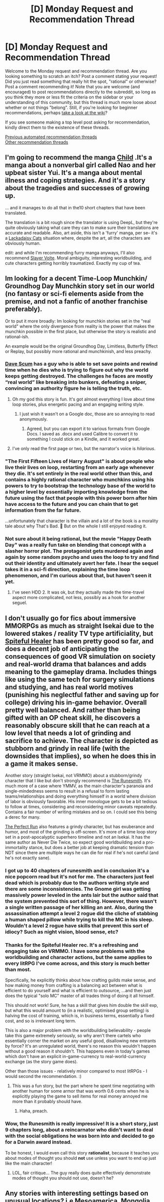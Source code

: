 #+TITLE: [D] Monday Request and Recommendation Thread

* [D] Monday Request and Recommendation Thread
:PROPERTIES:
:Author: AutoModerator
:Score: 46
:DateUnix: 1613401226.0
:DateShort: 2021-Feb-15
:END:
Welcome to the Monday request and recommendation thread. Are you looking something to scratch an itch? Post a comment stating your request! Did you just read something that really hit the spot, "rational" or otherwise? Post a comment recommending it! Note that you are welcome (and encouraged) to post recommendations directly to the subreddit, so long as you think they more or less fit the criteria on the sidebar or your understanding of this community, but this thread is much more loose about whether or not things "belong". Still, if you're looking for beginner recommendations, perhaps [[https://www.reddit.com/r/rational/wiki][take a look at the wiki]]?

If you see someone making a top level post asking for recommendation, kindly direct them to the existence of these threads.

[[https://www.reddit.com/r/rational/search?q=welcome+to+the+Recommendation+Thread+-biweekly+-characteristics+-companion+-%22weekly%20challenge%22&restrict_sr=on&sort=new&t=all][Previous automated recommendation threads]]\\
[[http://pastebin.com/SbME9sXy][Other recommendation threads]]


** I'm going to recommend the manga [[https://mangadex.org/title/55476/child][Child]] .It's a manga about a nonverbal girl called Nao and her upbeat sister Yui. It's a manga about mental illness and coping strategies. And it's a story about the tragedies and successes of growing up.

... and it manages to do all that in the10 short chapters that have been translated.

The translation is a bit rough since the translator is using DeepL, but they're quite obviously taking what care they can to make sure their translations are accurate and readable. Also, art aside, this isn't a 'furry' manga, per se-- it's a [[https://www.lackadaisycats.com/][Lackadaisy Cats]] situation where, despite the art, all the characters are obviously human.

edit: and while I'm recommending furry manga anyways, I'll also recommend [[https://mangadex.org/title/35838/slayer-volte][Slayer Volte]]. Moral ambiguity, interesting worldbuilding, and cute characters getting horribly traumatized. Exactly my cup of tea.
:PROPERTIES:
:Author: GaBeRockKing
:Score: 14
:DateUnix: 1613438128.0
:DateShort: 2021-Feb-16
:END:


** Im looking for a decent *Time-Loop Munchkin/ Groundhog Day Munchkin* story set in our world (no fantasy or sci-fi elements aside from the premise, and not a fanfic of another franchise preferably).

Or to put it more broadly: Im looking for munchkin stories set in the "real world" where the only divergence from reality is the power that makes the munchkin possible in the first place, but otherwise the story is realistic and rational-ish.

An example would be the original Groundhog Day, Limitless, Butterfly Effect or Replay, but possibly more rational and munchkinish, and less preachy.
:PROPERTIES:
:Author: Freevoulous
:Score: 14
:DateUnix: 1613476428.0
:DateShort: 2021-Feb-16
:END:

*** [[https://docs.google.com/document/d/1SddGHeVfcVa5SCDHHTOA4RlKwnef-Q6IMw_Jqw9I0Mw/mobilebasic][Dave Scum]] has a guy who is able to set save points and rewind time when he dies who is trying to figure out why the world keeps getting destroyed. The challenges he faces are mostly “real world” like breaking into bunkers, defeating a sniper, convincing an authority figure he is telling the truth, etc.
:PROPERTIES:
:Author: andor3333
:Score: 24
:DateUnix: 1613487839.0
:DateShort: 2021-Feb-16
:END:

**** Oh my god this story is fun. It's got almost everything I love about time loop stories, plus energetic pacing and an engaging writing style.
:PROPERTIES:
:Author: vorpal_potato
:Score: 4
:DateUnix: 1613850376.0
:DateShort: 2021-Feb-20
:END:

***** I just wish it wasn't on a Google doc, those are so annoying to read anonymously.
:PROPERTIES:
:Author: IICVX
:Score: 3
:DateUnix: 1613853718.0
:DateShort: 2021-Feb-21
:END:

****** Agreed, but you can export it to various formats from Google Docs. I saved as .docx and used Calibre to convert it to something I could stick on a Kindle, and it worked great.
:PROPERTIES:
:Author: vorpal_potato
:Score: 3
:DateUnix: 1613853910.0
:DateShort: 2021-Feb-21
:END:


**** I've only read the first page or two, but the narrator's voice is /hilarious/.
:PROPERTIES:
:Author: ansible
:Score: 4
:DateUnix: 1613490189.0
:DateShort: 2021-Feb-16
:END:


*** "The First Fifteen Lives of Harry August" is about people who live their lives on loop, restarting from an early age whenever they die. It's set entirely in the real world other than this, and contains a highly rational character who munchkins using his powers to try to bootstrap the technology base of the world to a higher level by essentially importing knowledge from the future using the fact that people with this power born after him have access to the future and you can chain that to get information from the far future.

...unfortunately that character is the villain and a lot of the book is a morality tale about why That's Bad. 🙁 But on the whole I still enjoyed reading it.
:PROPERTIES:
:Author: DRMacIver
:Score: 13
:DateUnix: 1613556101.0
:DateShort: 2021-Feb-17
:END:


*** Not sure about it being rational, but the movie "Happy Death Day" was a really fun take on blending that concept with a slasher horror plot. The protagonist gets murdered again and again by some random psycho and uses the loop to try and find out their identity and ultimately avert her fate. I hear the sequel takes it in a sci-fi direction, explaining the time loop phenomenon, and I'm curious about that, but haven't seen it yet.
:PROPERTIES:
:Author: SimoneNonvelodico
:Score: 2
:DateUnix: 1613909423.0
:DateShort: 2021-Feb-21
:END:

**** I've seen HDD 2. It was ok, but they actually made the time-travel aspect more complicated, not less, possibly as a hook for another seguel.
:PROPERTIES:
:Author: Freevoulous
:Score: 1
:DateUnix: 1613943086.0
:DateShort: 2021-Feb-22
:END:


** I don't usually go for fics about immersive MMORPGs as much as straight Isekai due to the lowered stakes / reality TV type artificiality, but [[https://www.royalroad.com/fiction/29139/spiteful-healer][Spiteful Healer]] has been pretty good so far, and does a decent job of anticipating the consequences of good VR simulation on society and real-world drama that balances and adds meaning to the gameplay drama. Includes things like using the same tech for surgery simulations and studying, and has real world motives (punishing his neglectful father and saving up for college) driving his in-game behavior. Overall pretty well balanced. And rather than being gifted with an OP cheat skill, he discovers a reasonably obscure skill that he can reach at a low level that needs a lot of grinding and sacrifice to achieve. The character is depicted as stubborn and grindy in real life (with the downsides that implies), so when he does this in a game it makes sense.

Another story (straight Isekai, not VRMMO) about a stubborn/grindy character that I like but don't strongly recommend is [[https://www.royalroad.com/fiction/33844/the-runesmith][The Runesmith]]. It's much more of a case where YMMV, as the main character's paranoia and single-mindedness seems to result in a refusal to form lasting teams/relationships and doing everything himself in a world where division of labor is obviously favorable. His inner monologue gets to be a bit tedious to follow at times, considering and reconsidering minor caveats repeatedly. Contains a fair number of writing mistakes and so on. I could see this being a derec for many.

[[https://www.royalroad.com/fiction/36735/the-perfect-run][The Perfect Run]] also features a grindy character, but has exuberance and humor, and most of the grinding is off-screen. It's more of a time loop story set in a post-apocalyptic superhero timeline and not an Isekai. It has the same author as Never Die Twice, so expect good worldbuilding and a pro-immortality stance, but does a better job at keeping dramatic tension than NDT since there are multiple ways he can die for real if he's not careful (and he's not exactly sane).
:PROPERTIES:
:Author: lsparrish
:Score: 11
:DateUnix: 1613490316.0
:DateShort: 2021-Feb-16
:END:

*** I got up to 40 chapters of runesmith and in conclusion it's a nice popcorn read but it's not for me. The characters just feel dead which is probably due to the authors writing style and there are some inconsistencies. The Gnome girl was getting massively power leveled in the ants lair but the author said that the system prevented this sort of thing. However, there wasn't a single written passage of her killing an ant. Also, during the assassination attempt a level 2 rogue did the cliche of stabbing a human shaped pillow while trying to kill the MC in his sleep. Wouldn't a level 2 rogue have skills that prevent this sort of idiocy? Such as night vision, blood sense, etc?
:PROPERTIES:
:Author: WISHFULFILLMENTSUCKS
:Score: 7
:DateUnix: 1613558471.0
:DateShort: 2021-Feb-17
:END:


*** Thanks for the Spiteful Healer rec. It's a refreshing and engaging take on VRMMO. I have some problems with the worldbuilding and character actions, but the same applies to every litRPG I've come across, and this story is much better than most.

Specifically, he explicitly thinks about how crafting guilds make sense, and how making money from crafting is a balancing act between what is efficient to do yourself and what is efficient to outsource, ...and then just does the typical "solo MC" master of all trades thing of doing it all himself.

This should not work! Sure, he has a skill that gives him double the skill exp, but what this would amount to (in a realistic, optimised group setting) is halving the cost of training, which is, in business terms, essentially a fixed cost, and so is irrelevant long term.

This is also a major problem with the worldbuilding believability - people take this game extremely seriously, so why aren't there cartels who essentially corner the market on any useful good, disallowing new entrants by force? It's an unregulated world, there's no reason this wouldn't happen without a good reason it shouldn't. This happens even in today's games which don't have an explicit in-game-currency to real-world-currency exchange (as the story game does).

Other than those issues - relatively minor compared to most litRPGs - I would second the recommendation. :)
:PROPERTIES:
:Author: TridentTine
:Score: 6
:DateUnix: 1613714091.0
:DateShort: 2021-Feb-19
:END:

**** This was a fun story, but the part where he spent time negotiating with another human for some armor that was worth 0.6 cents when he is explicitly playing the game to sell items for real money annoyed me more than it probably should have.
:PROPERTIES:
:Author: BlueSigil
:Score: 4
:DateUnix: 1613950715.0
:DateShort: 2021-Feb-22
:END:

***** Haha, preach.
:PROPERTIES:
:Author: TridentTine
:Score: 1
:DateUnix: 1613970166.0
:DateShort: 2021-Feb-22
:END:


*** Wow, the Runesmith is really impressive! It is a short story, just 9 chapters long, about a reincarnator who didn't want to deal with the social obligations he was born into and decided to go for a Darwin award instead.

To be honest, I would even call this story *rationalist*, because it teaches you about modes of thought you should *not* use unless you want to end up just like the main character!
:PROPERTIES:
:Author: WarZealot92
:Score: 6
:DateUnix: 1613772909.0
:DateShort: 2021-Feb-20
:END:

**** LOL, fair critique... The guy really does quite effectively demonstrate modes of thought you should not use, doesn't he?
:PROPERTIES:
:Author: lsparrish
:Score: 3
:DateUnix: 1613859482.0
:DateShort: 2021-Feb-21
:END:


** Any stories with interesting settings based on unusual locations? i.e Mesoamerica, Mongolia, Africa..

​

I'd like to read a story people here would generally enjoy but in a setting that isn't done too often, or somewhat different.

​

Mark Lawrence does some interesting settings, frozen planet that has the equator livable because of an artificial mirror moon build long ago with lost tech. Very far post apocalyptic earth where the tech regressed but the planet also has traits that caused the apocalypse like nuclear wastelands, genetically modified monsters, mages exist but it's very mild and they're basically people using old tech..
:PROPERTIES:
:Author: fassina2
:Score: 10
:DateUnix: 1613426189.0
:DateShort: 2021-Feb-16
:END:

*** The [[https://www.royalroad.com/fiction/36325/bastion-academy-series][Bastion Academy Series]] by Jess D. Astra is set in Korea. The Mark Lawrence story sounds similar to it. It's set in a post-apocalyptic society that rebuilt itself with "magic" that is really misunderstood/forgotten technology.

[[https://www.goodreads.com/book/show/6597651-the-windup-girl][The Windup Girl]] by Paolo Bacigalupi is set in Thailand. It's a biopunk/corporate dystopia set in the future where climate change has caused the sea to rise beyond habitable limits.
:PROPERTIES:
:Author: Do_Not_Go_In_There
:Score: 11
:DateUnix: 1613439194.0
:DateShort: 2021-Feb-16
:END:

**** Second the recommendation for Windup Girl. It's the future where Monsanto and Nestle were allowed to run rampant.
:PROPERTIES:
:Author: KilotonDefenestrator
:Score: 6
:DateUnix: 1613473815.0
:DateShort: 2021-Feb-16
:END:


*** China Mountain Zhang could always use more recs. Slice of life novel about... hm... okay, it's about an American. But it's a good sci fi bildungsroman in the spirit of Ray Bradbury, and the setting is unusual.

Oh man, speaking of sci fi with wild settings related to other cultures, if you want a serious doorstop check out Otherland. Very good, very long. Central African protagonists.
:PROPERTIES:
:Author: Charlie___
:Score: 6
:DateUnix: 1613463731.0
:DateShort: 2021-Feb-16
:END:


*** Revenger by Alastair Reynolds is a really cool far future postapocalyptic low tech swashbuckling setting. I enjoyed it immensly.

As I understand it, humanity at some point in the past converted all the planets to countless micro planet "baubles", and has risen and fallen many times in the ruins of this mega project.

Ships cobbled together with a mix of old and new tech travel the darkness on solar sails. The main characters join a ship seeking treasure on baubles.

For me it was a great adventure but also triggered the feeling of "yawning abyss of history filled with mysteries" that I /really/ like. I got the same feeling from Malazan Book of the Fallen and Lord of the Rings (and Silmarillion).
:PROPERTIES:
:Author: KilotonDefenestrator
:Score: 5
:DateUnix: 1613473575.0
:DateShort: 2021-Feb-16
:END:


*** Senlin Ascends by Josiah Bancroft. Takes place in a tower where each floor has a different theme. I don't really know how to describe it better than that, it's pretty unique as far as tower stories go.
:PROPERTIES:
:Author: CaramilkThief
:Score: 6
:DateUnix: 1613492781.0
:DateShort: 2021-Feb-16
:END:


** Just read the new sf story Threshold - linked by [[/u/FTL_wishes][u/FTL_wishes]], which seems to be setting up a rational protagonist type in a decidedly irrational situation, who's presented with an incredibly obvious good vs bad story that seems to not make a lot of sense upon second thought. Also, some nice transhumanist themes. Excited for the rest of that,

[[https://ascentuniverse.wordpress.com/2021/02/12/threshold/]]
:PROPERTIES:
:Author: AnythingMachine
:Score: 8
:DateUnix: 1613411930.0
:DateShort: 2021-Feb-15
:END:

*** It sounds like the sort of story I would enjoy, but I'd like to know more about it before I commit to reading. What is the story's starting premise?
:PROPERTIES:
:Author: chiruochiba
:Score: 3
:DateUnix: 1613494885.0
:DateShort: 2021-Feb-16
:END:

**** It's currently a short story but set in a wider universe and the author said he's intending to [[https://dm.reddit.com/r/rational/comments/likkpl/rt_threshold/gn3n8d7/][follow-up]], so I'd just read the story and see if it suits you.

It's a hard scifi space opera with the typical 'valiant human republic fights a battle against a superior alien foe' plot at least on the surface, except that the bad guy aliens seem to actually be a transhumanist federation and the good guys seem to be suspiciously high levels of unlucky in the events that lead up to the war and suspiciously completely morally pure as they're presented. Seems like they've told him a lot of self-serving lies, at least that was my reading.

There's some backstory already in place - a first contact story with a fairly similar premise to Eliezer Yudkowsky's Three Worlds Collide but with a very different resolution, if that sort of [[https://ascentuniverse.wordpress.com/][thing's more your speed]].
:PROPERTIES:
:Author: AnythingMachine
:Score: 5
:DateUnix: 1613495683.0
:DateShort: 2021-Feb-16
:END:

***** Thanks, I'll definitely check out that story and the author's other works!
:PROPERTIES:
:Author: chiruochiba
:Score: 4
:DateUnix: 1613495817.0
:DateShort: 2021-Feb-16
:END:

****** Cool - It'd be nice to know if the recommendation panned out! The short stories are all over the place in terms of sci-fi subgenres - there's also [[https://ascentuniverse.wordpress.com/2018/04/02/the-facilitator-2099/][cyberpunk stuff]], actiony [[https://ascentuniverse.wordpress.com/2018/04/02/bows-and-arrows-against-the-lightning/][out there space opera]], more philosophical stuff about [[https://ascentuniverse.wordpress.com/2018/08/30/seeker/][weird alien cultures]] and the main story is kind of an [[https://ascentuniverse.wordpress.com/2017/09/28/chapter-1-necessity/][adventure thriller about overthrowing a corrupt government]] at least for the first three quarters, except you see half the plot from the POV of the leader of the supposedly evil dystopian government that rules Earth. I think they're all eventually supposed to tie together somehow, and I'm probably totally messing up the intended reading order, lol
:PROPERTIES:
:Author: AnythingMachine
:Score: 3
:DateUnix: 1613496104.0
:DateShort: 2021-Feb-16
:END:


***** I just finished the main Ascent story and highly enjoyed it. Thanks for the recommendation!
:PROPERTIES:
:Author: jls17
:Score: 2
:DateUnix: 1614102598.0
:DateShort: 2021-Feb-23
:END:

****** Cheers - I thought what ended up happening with Vash was especially interesting

I don't think I've ever seen a redemption arc for a dictator before
:PROPERTIES:
:Author: AnythingMachine
:Score: 2
:DateUnix: 1614106319.0
:DateShort: 2021-Feb-23
:END:

******* The little 5-sentence intro on the main page made me think that's roughly the shape this story would take, so I feel like I was reading Vash's character that way from the beginning. Oh well lol

Also I loved all of these rationalist stories & tropes coming together into one story. Three Worlds Collide, the AI Box experiment in a side story, calling that transmission “The Broadcast” with a capital B (and given that reference, probably naming the aliens the Dyn as well) felt Unsong-y. Were there any other stories referenced that I missed? Maybe I'll find another story I like :-)

I'm hoping The Apathy gets more chapters too.
:PROPERTIES:
:Author: jls17
:Score: 2
:DateUnix: 1614113013.0
:DateShort: 2021-Feb-24
:END:

******** Did you read all the side stories as well? I liked the Apathy ones a lot - the far future humans were kind of Culture-like, except with more Uplifting for the poor old humans. Also, Simulation Capture is another rationalist thing!
:PROPERTIES:
:Author: AnythingMachine
:Score: 2
:DateUnix: 1614173079.0
:DateShort: 2021-Feb-24
:END:

********* Yes the side stories were good, especially the Apathy ones. I hope that thread gets a full exploration at some point. Also interested in the civilization whose technology Seeker discovered... maybe they are even tied together somehow!
:PROPERTIES:
:Author: jls17
:Score: 2
:DateUnix: 1614192863.0
:DateShort: 2021-Feb-24
:END:

********** I think that [[/u/TheUtilitaria][u/TheUtilitaria]] said at one point that there is an overarching plot that's being set up in all the stories
:PROPERTIES:
:Author: AnythingMachine
:Score: 2
:DateUnix: 1614194247.0
:DateShort: 2021-Feb-24
:END:


******** Other references I noticed:

Liar to Animals is a reference to the Kzin Speaker to Animals in Ringworld

Corbin's line, 'We can't ever live in peace - and I don't want to' was said by [[https://i.pinimg.com/originals/28/6b/71/286b7196dbfb752e804f0f60c5d61156.jpg][Christopher Hitchens about Jihadis.]] Basically a giant hint about Corbin's view of himself as a moral crusader.

Also his setup is similar to the backstory of the God Emperor in 40k - again not sure if intentional or not

The Earth with numbered Conurbations is I think a reference to the alien occupied Earth in the Xeelee verse

The South American setting and excessive bureaucracy (hinted at by the Redeemer statue) is maybe a reference to the move Brazil - not sure about that one

Also references to precommitment abilities of superintelligent AI being used for blackmail, and possibly even Eliezer's Yudkowsky's weird movable housing idea with the reference to 'housecubes'

Overall its not really a plausible rationalist take on the actual future and I don't think it's meant to be, more like a rationalist take on a space opera alien invasion plot, a bit like Animorphs The Reckoning which you might like

Weirdly enough the overall plot reminds me of Battlefield Earth by L Ron Hubbard.. Lol l8eck1
:PROPERTIES:
:Author: AnythingMachine
:Score: 2
:DateUnix: 1614181312.0
:DateShort: 2021-Feb-24
:END:


** He who fights with monsters has been recommended here a bunch of times, for a long time. I finally got around to reading it and binged it over the past week or so. I figured I would share my thoughts.

Firstly, I just want to get out of the way and say that generally I enjoyed it and will continue to read it, and would recommend it for most people on this sub. That being said it has some flaws that may get on some people's nerves. I'll go over those, and then finish with the things that I liked about it.

Most glaringly, the main character is a pretty hardcore Marty Stue. he is some combination of phenomenally skilled or phenomenally lucky with the abilities that he has, to the point that he is consistently one of the most competent and powerful people around (for his power level) even without any special or unique skills, beyond the game overlay (which isn't all that helpful from a combat perspective) and his ability to loot monsters, which is rare, but not unique and pretty much just means he is richer than usual. We aren't really given any reason to expect that he should be more powerful than everybody else, he just sort of....is.

Additionally, all of his "flaws" are of the kind that "he's so dark and broody".

For some reason, attractive women are constantly falling all over him. Despite the fact that his philosophy on life is " I'm who I am, and there's no need to try and improve myself or change my personality at all. If I'm a dick, then I'm a dick and some people will like it and some people won''t (and he definitely is kind of a dick)".

Which sort of leads to another issue, that may be specific to me. The author can get pretty preachy about his personal views through the main character, and, at least to me, a lot of those views are almost childishly naive, yet expressed with the utmost confidence in the fact that they are obviously right and anyone who disagrees with them is clearly just a bad person. There are some /very/ weak attempts to show non evil people disagreeing/pushing back, but they are not done at all convincingly. The author seems to just not be able to imagine a smart, good person holding views different from his own. Someone who is more philosophically in line with the author probably won't have the same problem.

The final flaw that I want to go into is that, at least to me, the voice of almost all the main characters are very similar to each other. in the vast majority of cases, if you took away the "said character x" portion is the dialogue, I would have trouble guessing which character it was. With the only exception perhaps being the main character himself, and then it's only that the main character is amped up to 11, and every other character is just a slightly toned down version of that. mostly this boils down to everyone is super snarky and sarcastic all the time.

Okay, on to the things I liked.

it's honestly very well written. The quality of the prose, relative to a lot of online fictions, is really good. The grammar is good, typos and spelling mistakes are rare, sentence structure flows well and is easy to read. it's done well enough that the reading is able to just kind of fall into the background. It really is better quality writing than most things I see promoted here.

Additionally, so far I'm really liking the world building. it's interesting, and I'm always excited to find out some new aspect of the world that the story exists in.

I also read a critique in the past about the randomness of the magic system. The complaint was that the randomness of the powers led to lack of synergistic builds, and that people would just use a single ability because the rest of them weren't very good. I'm honestly confused as to how someone could come to that assessment of the magic system. Yes, powers are assigned sort of randomly, but almost everyone's manages to be a cohesive whole (earlier powers influence later unlocked powers so that they aren't totally random). And a big theme of the combat, especially recently, is the importance of every essence user (the name of the magic users in the world) to synergistically use their entire build, and not just focus on individual abilities.

I tend to gloss over the combat a little bit usually, since it's slightly more detailed than I like, but for those that like it the detail is there.

overall, I do think it's something that most people here would enjoy. So if you haven't read it, it's worth checking out. The first 130 chapters or so are going to be taken down from Royal road and put into an Amazon book pretty soon. So if you want to read for free, it's probably worth checking it out quickly. If, from my description, you're unsure of whether or not you'll like it, I think that you should be able to figure it out within the first 10 to 20 chapters probably. If you don't like it by then, I think it's unlikely that you will like the rest.

Apologies for any typos or formatting errors, power has been out since Friday due to an ice storm, and I wrote this whole thing with voice to text on my phone.
:PROPERTIES:
:Author: DangerouslyUnstable
:Score: 24
:DateUnix: 1613430666.0
:DateShort: 2021-Feb-16
:END:

*** I was just so turned off of how silly the first villians were that I dropped it. Cannibals arguing of a misogynistic society during a fight which got them distracted and killed. I tried to rationalize that all the prions they ate from human brains made them dumbfucks but it was too much for me. Do the villians get better? Or all they are silly like the story dungeon crawler Carl?
:PROPERTIES:
:Author: WISHFULFILLMENTSUCKS
:Score: 10
:DateUnix: 1613510941.0
:DateShort: 2021-Feb-17
:END:

**** Yeah those ones are some of the most ridiculous. However, that general tone of snark and... lack of seriousness? is still prevalent throughout the series. But the villains do get better. Although it helps that many of them are non-sapient monsters.
:PROPERTIES:
:Author: DangerouslyUnstable
:Score: 6
:DateUnix: 1613527824.0
:DateShort: 2021-Feb-17
:END:


**** Which villains are you thinking of in DCC? 'Cuz yeah, the bosses are ridiculous (in a macabre and grotesque way), but I'd hardly call them the villains.
:PROPERTIES:
:Author: narfanator
:Score: 3
:DateUnix: 1613840661.0
:DateShort: 2021-Feb-20
:END:

***** yeah I'd say the real villains of DCC are the giant corporations and the malicious sponsors.
:PROPERTIES:
:Author: CaramilkThief
:Score: 4
:DateUnix: 1613842631.0
:DateShort: 2021-Feb-20
:END:


*** u/Dragfie:
#+begin_quote
  The author can get pretty preachy about his personal views through the main character, and, at least to me, a lot of those views are almost childishly naive
#+end_quote

I'd be really interested in what these actually were, I was turned off initially by similar feedback but the actual reasons the reviewer gave turned out to be completely wrong.

#+begin_quote
  For some reason, attractive women are constantly falling all over him.
#+end_quote

What Women? I think there is 2 at chapter 200? I can't think of any others. The rest are treated the same way as the male cast.

Otherwise I'd agree with the rest.
:PROPERTIES:
:Author: Dragfie
:Score: 13
:DateUnix: 1613432329.0
:DateShort: 2021-Feb-16
:END:

**** Sorry for the late reply, power is still out so I'm trying to ration my phone use.

The MC frequently goes on long rants about social issues (to the point of even being lamp shaded by the author), and in my opinion those rants are usually lacking any nuance or appreciation of complexity. They just come off, to me, as high horsed and self righteous. However, like I said, it's entirely possible that other people don't get that impression, and that's fine.

As for the women, he only ends up with two women (the noble daughter and the agency person, so far but a third was interested, the indentured servant, but he kept aloof for understandable power dynamic reasons), but it's clear that several other women find him attractive/interesting. Maybe it seemed worse from me binging it over the course of a week, but still, in the course of less than a year (I think that's how long it's been), with no real effort on the MCs part, he's had at least three women fall for him to one degree it another.
:PROPERTIES:
:Author: DangerouslyUnstable
:Score: 12
:DateUnix: 1613527697.0
:DateShort: 2021-Feb-17
:END:

***** There is absolutely a strong vibe of other women into the MC besides the 3-4 love interest characters. Although that may primarily because /everyone/ likes the MC despite him being a huge asshole.
:PROPERTIES:
:Score: 20
:DateUnix: 1613603152.0
:DateShort: 2021-Feb-18
:END:


***** I don't think the women liking him is a valid complaint. Women IRL tend to be attracted to attractive men, just like men tend to be attracted to attractive women. And guess what? An attractive person will get a lot of people attracted to them, that's what being attractive means / entails.

​

So the complaint doesn't really hold ground for me. If you don't like stories with attractive MCs sure, that's something to keep, but I wouldn't call it a fault.
:PROPERTIES:
:Author: fassina2
:Score: 1
:DateUnix: 1614555664.0
:DateShort: 2021-Mar-01
:END:

****** Except that in the setting, attractiveness is not rare. Everyone gets more attractive as they rank up (which, by the way, doesn't really make sense given the information we have about ranking up, it seems to be a rule of author fiat just to make the MC more attractive). So his attractiveness is not "more than usual", it's just the norm. He's only attractive relative to our non-magic having world (and still less attractive than most people ranked above him).

But even if he was actually more attractive than usual (which, again, doesn't seem to be the case), it just adds to the overall Marty-Stue-ness of the story. He's witty, smart, competent, /and/ attractive. I have no problem with attractive characters. But characters without realistic flaws are uninteresting and boring.
:PROPERTIES:
:Author: DangerouslyUnstable
:Score: 3
:DateUnix: 1614622498.0
:DateShort: 2021-Mar-01
:END:

******* Females tend to be attracted to more than simply looks.. If the complaint is him being a Marty Stue, sure. I don't disagree, dropped it ages ago.

It just annoys me when I see the generic: 'MC is 'attractive' so I don't like him because I've a subconscious bias against attractive people of my gender, but I can't really explain that so I make up rationalizations to justify it. And because it bothers me this is a legitimate flaw'

Valid complaints sure, real flaws ok, that's reasonable criticism. The MC being attractive isn't, it's just a fraction of the population that inherently dislike attractive people of their gender that gets bothered by it. If you're a part of that group that's fine there's nothing wrong with it, but that's a matter of taste not a legitimate flaw.
:PROPERTIES:
:Author: fassina2
:Score: 1
:DateUnix: 1614623509.0
:DateShort: 2021-Mar-01
:END:

******** Luckily, I never complained that MC was attractive. I complained that women were falling all over him for no reason. You argued that the reason was "he's attractive". In setting, he is of average level physical attractiveness, so this argument doesn't really hold up. You seem to be arguing against a straw man version of my argument.

If you are now arguing that the reason is that he's a marty stue and is good at everything, and that's why women like him, then sure I guess. He's clearly written so that he's supposed to be good at lots of things. But he's also explicitly written to be kind of an asshole, which everyone, including women, just seems to kind of ignore.

Basically, as written in story, it does not seem believable to me that so many women would fall all over him. His characteristics, both physical and personality, do not seem to warrant the level of interest he garners. It therefore seems like a lazy contrivance of the author. You are free to disagree if you want.

But my argument has almost nothing to do with his level of attractiveness.
:PROPERTIES:
:Author: DangerouslyUnstable
:Score: 3
:DateUnix: 1614623831.0
:DateShort: 2021-Mar-01
:END:

********* Just because I didn't use the exact words you used doesn't mean my argument is invalid..

He could look like a cthulhu for all it matters, if a larger than average percentage of the population is attracted or 'falling over him' that means he is attractive.

But then again I don't want to argue over semantics. My point is clear, it appears as far as I can interpret that you don't like him because he's attractive (or as you put it: women were falling all over him for no reason) and that's as far as you're concerned is a flaw, when in actuality it's a difference in taste.

MC being a Marty Stue is a flaw, MC being attractive isn't a flaw.
:PROPERTIES:
:Author: fassina2
:Score: 1
:DateUnix: 1614625875.0
:DateShort: 2021-Mar-01
:END:

********** If you define attractiveness as "women like him" then it's just a tautology and is completely pointless. It becomes "women like him because he's attractive and he's attractive because women like him".

Based on my years as a human on this earth and observing romantic relationships (including my own and those of my friends), the character as written does not seem like one who would have an anomalously above average level of romantic success. This is because he is an asshole. He is explicitly an asshole and knows he is an asshole and has said he is an asshole. Some people like assholes. Most people do not like assholes.

I've made it very clear that my problem has absolutely nothing to do with the physical attractiveness of the MC (and have stated in several different ways what my problem is). You seem convinced that you know something about me beyond what I have stated here (and even in direct contradiction to what I've stated).

You are free to believe anything you want, but I don't understand what you think you are accomplishing by continuing this. You aren't going to convince me by ignoring my actual argument and my actual stated problems with the story, and you aren't going to convince anyone else since this thread is 2 weeks old and almost no one will read it. If you don't think that the romantic aspect of the story is badly written, then good for you, I'm glad you enjoyed it. Feel free to ignore that portion of my review. But you aren't going to convince me that it's well written, and you certainly aren't going to convince me that I have some unconscious bias against attractive people.

As such this seems like a waste of both our time, and I'll be muting replies. Hope you have a nice day.
:PROPERTIES:
:Author: DangerouslyUnstable
:Score: 3
:DateUnix: 1614627088.0
:DateShort: 2021-Mar-01
:END:

*********** I don't think it's a good story or well written, I dropped it long ago. Didn't even get to the romance parts that seem to bother you. I do believe you may have an unconscious bias against attractive people of your gender, given your complaints.

My reply had no specific goal in mind though, just elaborating and explaining my points which you seemed to have misunderstood..
:PROPERTIES:
:Author: fassina2
:Score: 1
:DateUnix: 1614628308.0
:DateShort: 2021-Mar-01
:END:


***** mk
:PROPERTIES:
:Author: Dragfie
:Score: 0
:DateUnix: 1613559642.0
:DateShort: 2021-Feb-17
:END:


*** I'd been getting increasingly bored with it, then dropped it after the chapter where the slave girl repeatedly beats up the protag (because she's jealous about him talking to a hot princess) and it's played for laughs. That was annoying- it seemed like an anime trope imported into a non-anime-tone/more versimilstic story for no laughs in a way that I found grating.

Then, the chapter after that, the author put in a note giving a really weird explanation for why he put the scene in. Something about how it was acceptable for the Sophie(?) to act that way because she was in a weaker position than the MC, and the MC let her beat him up to establish that he wasn't going to exert his legal power over her, and that's why he had the scene.

I thought, okay, I can see how the MC might think that, and it's obvious the author thinks this way. But /most people wouldn't think that way/, and the discordant thing about the scene was the lack of reaction from any of the other characters.

So then in the next chapter, the author has an hamfisted, awkward scene where the other characters call Sophie(?) out, clearly meant as an olive branch to the segment of the readership that were annoyed by the last chapter.

It's weird to complain about the author turning around and trying to fix what people complained about, but the whole thing just seemed jarring. When I'm reading a story, I don't want to be reminded of the readership, or get the impression what's happening on the page is being influenced by which part of the fanbase is being the most vocal (unless that's explicitly part of the format, like in a quest). Obviously, the readers do influence the author both implicitly (you see more stories of the sort that people want to read) and with their comments, but the whole thing left a bad taste in my mouth. The beat-up chapter had been annoying, but the author caving and adding a badly-written mea culpa was also annoying, not for any external social reason, but just because it was poorly written.

Anyway, I guess that little kerfuffle was the last straw. I'd already gotten annoyed at the main character's implausible super-popularity, so I dropped the story, but the event still sticks in my mind as an interesting example of author-reader dynamics in patreon-funded serial fiction, and an example of what not to do.

I'm, not sure what the right move would have been, as obviously you can't please everyone and diluting your story to appeal to RoyalRoad commenters seems like a good way to sap the life out of it. Maybe come back and rewrite the scene in a more versimilistic way later, once the fire had died down and I wouldn't seem I was bending to detractors.
:PROPERTIES:
:Author: echemon
:Score: 4
:DateUnix: 1613917238.0
:DateShort: 2021-Feb-21
:END:


** I've currently got a craving for stories about dungeons and adventurers. I don't care which perspective it's from, *I just want to read more stories about adventurers diving into creatively built deathtraps.*

Here are some examples of what I'm talking about:

*[[https://forums.spacebattles.com/threads/i-woke-up-as-a-dungeon-now-what-dungeon-worm.620521/#post-44695393][I Woke Up As a Dungeon, Now What?]]*: I actually just read this last week, and it inspired this post. The main dungeon is allied to the locals, and is currently using them to practice (while perhaps inadvertently traumatizing some of them). However, the dungeon is located in a contested land between two evil empires, so the /intent/ behind the dungeon design is clear. Eventually one or both empires will invade, and the meat-grinding will begin.

Something I appreciated was that the dungeons in this setting have a lot of design space. Each floor of a given dungeon is specialized, giving discounts for using certain types of rooms/minions and maluses to using others. However, the minions of each floor can enter neighboring floors, and floor specialties bleed into the floors immediately neighboring them. For example, a shadow floor will cause unnatural darkness not only in itself, but also in the floors above and below it. It's a system with a lot of room to experiment, and the author has been using it well so far.

The designs of the main dungeon are also quite interesting, particularly what was revealed in the latest chapter. It involves using illusions to disorient invaders while stacking fear effects, in order to wage psychological warfare on high-level adventurers that would normally be unchallenged by the upper floors of a dungeon.

*[[https://forum.questionablequesting.com/threads/the-sins-of-cinnamon.7774/][The Sins of Cinnamon]]*: The main dungeon that features in this is precisely the sort of thing I'm interested in. Each level of the dungeon is unique, and evolves thematically from the level above it. Different levels have different rules that must be followed, and require different strategies to be developed to safely complete them.

*[[https://www.royalroad.com/fiction/25225/delve/chapter/368012/001-woodland][Delve]]*: The dungeons in Delve are few and far between, but they also fit the bill for what I'm interested in. They're hellishly dangerous, unique, and require extreme care to be explored safely.

*[[https://www.amazon.com/dp/B078MPQVG6][The Divine Dungeon]]*: This had a lot of what I was looking for early on, but lost it as the series progressed. I think most of what I was interested in was in books 1 and 2? It's been a while since I read them. By the time in book thee when the town starts working with the dungeon explicitly and it literally takes off into the freaking sky, a lot of what I'm looking for right now disappeared. I was more interested when the dungeon was experimenting with level design and its risk/reward ratio.

--------------

Some other series that have dungeons I liked, but also elements that made me frustrated with them for one reason or another:

- [[https://www.amazon.com/Arcane-Ascension/dp/B07P6T5K3Y][Arcane Ascension]]
- [[https://www.royalroad.com/fiction/16717/the-salamanders/chapter/195291/101][The Salamanders]]
- [[https://www.amazon.com/Towers-Heaven-LitRPG-Adventure-Book-ebook/dp/B07QH93BMR][Towers of Heaven]]
:PROPERTIES:
:Author: ThePhrastusBombastus
:Score: 8
:DateUnix: 1613407827.0
:DateShort: 2021-Feb-15
:END:

*** Dungeon Crawler Carl has some interesting dungeons, and an interesting meta-dungeon reasoning.
:PROPERTIES:
:Author: cultureulterior
:Score: 5
:DateUnix: 1613744872.0
:DateShort: 2021-Feb-19
:END:


*** Here's a collection of stories which I found satisfied my "creative creation of a danger layer-cake for adventurers and explorations thereof" cravings in no particular order:

[[https://www.royalroad.com/fiction/21045/the-abyssal-dungeon][The Abyssal Dungeon]] which has lots of themed layer building it sounds like you're interested in.

[[https://www.royalroad.com/fiction/33118/labyrinthias-maze][Labyrinthia's Maze]] also scratched some of that same itch, though if I recall correctly the writing was a little rough around the edges, both grammatically and plot-wise.

[[https://www.royalroad.com/fiction/27263/the-infinite-labyrinth][The Infinite Labyrinth]]'s "Georgian Era Steampunk alternate history meets litRPG" premise seemed interesting, (and is from the perspective of some delvers rather than the dungeon) though I only read the first couple chapters and don't remember why I stopped, so I'm not sure how well it ultimately delivers.

[[https://www.royalroad.com/fiction/26480/titan-of-steel][Titan of Steel]] is a bit of a subversion of the usual dungeon delving stuff, in that the dungeon decides to build itself a nuclear-powered mech, but I found it still scratched some of the same itch.

[[https://www.royalroad.com/fiction/15935/there-is-no-epic-loot-here-only-puns][There is no Epic Loot here, Only Puns.]] is, as the title might suggest, rather lighthearted and /definitely/ subverts the a lot of the "deathtrap" parts of the dungeon-building genre, but otherwise has the themed layer-cake stuff going on in spades.
:PROPERTIES:
:Author: Amagineer
:Score: 7
:DateUnix: 1613410230.0
:DateShort: 2021-Feb-15
:END:


*** I'll be really rather surprised if Woke Up As Dungeon devolves into a meatgrinder scenario.
:PROPERTIES:
:Author: SvalbardCaretaker
:Score: 3
:DateUnix: 1613433413.0
:DateShort: 2021-Feb-16
:END:


*** I ended up binging I woke up as a Dungeon, and had come back and say thanks for mentioning it.
:PROPERTIES:
:Author: LaziIy
:Score: 2
:DateUnix: 1614202679.0
:DateShort: 2021-Feb-25
:END:


** I quite enjoyed the Quod Elim Erat series (or whatever the series is called as a group): [[https://www.royalroad.com/fiction/15449/quod-olim-erat]] . Science-fiction where you follow a battleship AI that is returning to the fleet after retirement.. but as a crew member rather than as a ship again. Not the most rational, but still more rational than most. Enjoyable characters (though, it does really primarily focus on the MC), interesting factions, and cool alien species.

As for what I am looking for: I recently read [[https://www.royalroad.com/fiction/31468/the-cosmic-interloper]] and while I enjoyed it (it is unfinished before it gets that far and on hiatus), I enjoyed the first chapter more before it diverges off into the actual plot. So any (very mild spoilers): Stories in your future world dystopia that do more with the tech (like the story has where your firmware might stop you from seeing things) than just your usual 'there is cameras everywhere'? Preferably following some form of rebel against that system.\\
(Psycho Pass is the only one that comes to mind)
:PROPERTIES:
:Author: Missing_Minus
:Score: 12
:DateUnix: 1613402426.0
:DateShort: 2021-Feb-15
:END:

*** You might enjoy /Earth: Final Conflict/, which has eg. genetically engineered organisms that both enhance brain function and enforce absolute loyalty (used by top agents of the Talons only though), or a device to relive memories which they recorded and used to blackmail people with, etc. Though I think the writing only becomes sharp around the middle of season 2 ("Payback").

I guess /Minority Report/ might count. Using clairvoyant human brains to predict the future for crime. Good film.

These are possibly not what you're looking for, but: Perhaps the magisterial noir [[https://www.rogerebert.com/reviews/dark-city-1998][Dark City]], which uses injections for altering memories. There's sociopathic-overachiever film /Equilibrium/ which also uses injections, this time to regulate emotions.

I suppose its pointless to mention, but I'll do it anyways, that the obvious recommendation is /The Matrix/, and (maybe?) /Blade Runner/.
:PROPERTIES:
:Author: EdenicFaithful
:Score: 7
:DateUnix: 1613444266.0
:DateShort: 2021-Feb-16
:END:


*** Have you by any chance read /[[https://www.rifters.com/real/Blindsight.htm][Blindsight]]/ or /[[https://www.goodreads.com/book/show/18490708-echopraxia][Echopraxia]]/ by Peter Watts? Both tend to get recommended here frequently. His books are set in a bleak future teetering on the brink of post-human. Technology has advanced to the point that people's bodies can be modified in many ways. One of the most fascinating and chilling modifications is given to soldiers to shut off the internal perception of consciousness, i.e. to put the body on 'autopilot' to do boring tasks like exercise while a person is 'sleeping' or to operate with machine-like precision in high-stress situations.

Some of Greg Egan's novels also explore the scary implications of body modification technology. [[https://www.gregegan.net/QUARANTINE/Quarantine.html][/Quarantine/]] especially springs to mind with the way the protagonist's brain mods directly alter not just his perception of reality, but also how he /feels/ about that reality. I enjoy Egan's deep portrayal of what living in that future might be like. For example:

#+begin_quote
  It takes me forever to get to sleep. Boss (Human Dignity, $999) may have rendered it a matter of conscious choice, but somehow I still manage to be an insomniac; I always have some reason to delay the decision, I always have some problem I want to think through -- as if every last nagging question which once might have kept me awake had to be dealt with in the old way, regardless.

  Or maybe I'm just developing what they call Zeno's Lethargy. Now that so many aspects of life are subject to nothing but choice, people's brains are seizing up. Now that there's so much to be had, literally merely by wanting it, people are building new layers into their thought processes, to protect them from all this power and freedom; near-endless regressions of wanting to decide to want to decide to want to decide what the fuck it is they really do want.

  What I want, right now, is to understand the Andrews case, but there's no mod in my head which can grant me that.

  -- /Quarantine/ (pp. 26-27). Kindle Edition.
#+end_quote
:PROPERTIES:
:Author: chiruochiba
:Score: 6
:DateUnix: 1613493513.0
:DateShort: 2021-Feb-16
:END:

**** Blindsight /Echopraxia are probably thematically opposite to rationalist in terms of celebrating humanity and its powers but certainly rational and fascinating to read... Just be aware they sap your will to live
:PROPERTIES:
:Author: AnythingMachine
:Score: 5
:DateUnix: 1613497088.0
:DateShort: 2021-Feb-16
:END:

***** Blindsight is the only cosmic horror novel I've ever read that's left me shaken for a week after reading it. It's the closest I've seen to the "show don't tell" of Truths Man Was Not Meant To Know.
:PROPERTIES:
:Author: echemon
:Score: 2
:DateUnix: 1613917371.0
:DateShort: 2021-Feb-21
:END:


*** The closest I can think of is [[https://www.royalroad.com/fiction/36983/tower-of-somnus][/The Tower of Somnus/]]. It's a cyberpunk corporate dystopia where the MC is trying to claw her way up (socially/economically), in large part by stealing and killing rich people.

You might like [[https://forums.spacebattles.com/threads/the-last-angel.244209/][/The Last Angel/]]. It has some of the same elements - a battleship AI, interesting factions, and cool alien species, but the AI is fighting what it call "The Long War" after humanity was nearly wiped out by aliens 2000 years ago.

It's kinda a mix of both stories - the alien society is built on purging and rewriting history that disagrees with them, to the extent that the humans who survived the cataclysm that wiped out Earth have sided with them, not knowing they're working for the same people. There's a ton of propaganda shoved down people's throats about how they need to be good workers and earn their place in society.
:PROPERTIES:
:Author: Do_Not_Go_In_There
:Score: 8
:DateUnix: 1613428145.0
:DateShort: 2021-Feb-16
:END:


** Are there any fanmade epilogues to Mother of Learning? I want more Kirielle.
:PROPERTIES:
:Author: xXxXx_Edgelord_xXxXx
:Score: 5
:DateUnix: 1613576317.0
:DateShort: 2021-Feb-17
:END:

*** [[https://www.royalroad.com/fiction/31514/the-menocht-loop][The Menocht Loop]] was inspired by question - what happens after MoL end? It's original though, not MoL fic.
:PROPERTIES:
:Author: serge_cell
:Score: 6
:DateUnix: 1613635456.0
:DateShort: 2021-Feb-18
:END:


*** Do you have any ideas what could happen?

My current Kirielle idea has the following setup:

QI pressures ZZ into helping him fight Oganj. Oganj has a teleport spell prepared and flees. QI now turns on ZZ. His evil villain dialogue explains that he underestimated them before but always ambushes anybody who can fight him on even ground (that's how he survived so long). He has Ibasan reinforcement and almost takes ZZ out. When Zach wants to teleport away, it fails and QI continues to explain that he put soul markers on ZZ during the fight to stop teleportation (inspired by the Sovereign Gate marker, similarily hard to remove). But Zorian has just retrieved the Ikosian staff, that kind of teleportation isn't blocked and they escape... to Blantyrre.

QI didn't expect that and looks for and alternative to neutralize ZZ. So that's how "Kirielle Kazinski and the Necromancer" begins, she's his hostage. As Kirielle isn't really a threat to QI, he again treats her reasonably, like he treated ZZ before.

Wouldn't mind somebody writing this ;)
:PROPERTIES:
:Author: hiddendoorstepadept
:Score: 1
:DateUnix: 1614018600.0
:DateShort: 2021-Feb-22
:END:


** Any suggested interesting roguelike games? I played most of the big ones (in particular love Stone Soup and TOME), but what I'd like right now is one that's more focused on levelling up individual /skills/ rather than your character, a bit like seen in Skyrim, or even more, in the /Kumo desu ga/ LNs/manga/anime. Does something like that exist? I mean, Stone Soup does it a bit, but I'd like an even more extreme take on that idea.
:PROPERTIES:
:Author: SimoneNonvelodico
:Score: 5
:DateUnix: 1613665845.0
:DateShort: 2021-Feb-18
:END:

*** I really enjoy Hades.
:PROPERTIES:
:Author: nathanwe
:Score: 6
:DateUnix: 1613681266.0
:DateShort: 2021-Feb-19
:END:

**** I've got it on my wishlist, everyone says it's amazing and I'll probably definitely enjoy it one day, but it's not the flavour of game I was thinking of right now. I had more in mind something old style, entirely turn based. Though as a concession to modernity, I like graphical tiles instead of simple ascii characters.
:PROPERTIES:
:Author: SimoneNonvelodico
:Score: 2
:DateUnix: 1613687885.0
:DateShort: 2021-Feb-19
:END:

***** The term "roguelite" may be helpful for your vocabulary, to include as a disclaimer of games you don't want. Roguelikes are, unsurprisingly, games like Rogue. Roguelite is a term created by TotalBiscuit to encompass games like The Binding of Isaac or Enter the Gungeon, games that take inspiration from Rogue/roguelikes, but don't strictly adhere to actually being like Rogue.

For roguelike recommendations however, in addition to many of the ones already recommended I remember playing a fair amount of of both Dungeons of Dredmor and Sword of the Stars: The Pit.
:PROPERTIES:
:Author: lillarty
:Score: 1
:DateUnix: 1613996645.0
:DateShort: 2021-Feb-22
:END:

****** I know about the term roguelite, that's why I said explicitly I wanted rogue/likes/ and specified Stone Soup and TOME just to make that clear. But yes, I was indeed looking specifically NOT for a roguelite (though I enjoy a lot of those too).

And yeah, I own both of those already too. Now that you mention it, you're right that SotS: The Pit has kind of a system like the one I was thinking about. That said, I'm also genuinely considering the possibility of making this myself. I don't think there's any such thing precisely already, but the mechanism as described in the /Kumo/ LNs seems potentially like a ton of fun, a bit like a crossover of a roguelike with the raw number-crunching pleasure of a clicker/incremental game (and before you mention it, yes, I know of Kittens Game too).
:PROPERTIES:
:Author: SimoneNonvelodico
:Score: 1
:DateUnix: 1614003889.0
:DateShort: 2021-Feb-22
:END:


*** Have you tried Caves of Qud or Cataclysm: Dark Days Ahead?
:PROPERTIES:
:Author: grekhaus
:Score: 3
:DateUnix: 1613682667.0
:DateShort: 2021-Feb-19
:END:

**** I own Caves of Qud and have actually never given it some serious effort. I probably should, sooner or later. Never tried Cataclysm, what is it?
:PROPERTIES:
:Author: SimoneNonvelodico
:Score: 2
:DateUnix: 1613687805.0
:DateShort: 2021-Feb-19
:END:

***** Open source, open world, zombie survival roguelike. You're a survivor, there are zombie, find some way to make your way through the apocalyptic remains of New England. Instead of character classes you have different starting conditions (gear, skills, location, etc.) and in addition to DCSS-esque skills, you also advance via gear (including an extensive crafting system) and futuristic mutagens/cybernetics from the secret labs which caused the cataclysm. Notable for being the only roguelike I know of with a functional driving and Mad Max-esque car modification system. Like Caves of Qud, it doesn't really have a victory condition, so you mostly just set challenges for yourself or see how far you can take a character.
:PROPERTIES:
:Author: grekhaus
:Score: 4
:DateUnix: 1613696089.0
:DateShort: 2021-Feb-19
:END:


***** CDDA is not a fun game though. At least not for me. After taking 8h to find a car and craft some crappy gear with no other objective provided it got really boring.

​

It's not like a roguelike, there's no goal, no objective, nothing just survive and do cool stuff. It's like a story from a discovery writer without a clue on what to do or on how to escalate things interestingly. It's just, yeah I guess now you just survive until you don't and do busywork to keep alive. I didn't like it.
:PROPERTIES:
:Author: fassina2
:Score: 2
:DateUnix: 1614556116.0
:DateShort: 2021-Mar-01
:END:


*** I think cataclysm: dark days ahead is all skills, and it's a classic roguelike. Dwarf fortress is all skill-based, as well- there are skills for each conceivable action (axe-wielding, dodging, milling, beekeeping).

I like to play Star Sector as a roguelike (there's a mode to disallow savescumming). Characters in that game exclusively improve via perks, which ends up being a skill-like system. This guy can explain the game better than I can: [[https://www.youtube.com/watch?v=acqpulP1hLo]]
:PROPERTIES:
:Author: echemon
:Score: 5
:DateUnix: 1613688198.0
:DateShort: 2021-Feb-19
:END:


*** It's not really a traditional roguelike, but I'd recommend Slay the Spire pretty strongly.
:PROPERTIES:
:Author: sprague-grundy
:Score: 4
:DateUnix: 1613779385.0
:DateShort: 2021-Feb-20
:END:


*** SILQ comes highly recommed from this longterm dcss player. Your character doesn't leve up, you can improve skills/buy abilites for the skills. Super great roguelike and easy compared to dcss.
:PROPERTIES:
:Author: SvalbardCaretaker
:Score: 2
:DateUnix: 1613785882.0
:DateShort: 2021-Feb-20
:END:

**** u/SimoneNonvelodico:
#+begin_quote
  SILQ
#+end_quote

The Angband fork? I didn't know about it, just googled it, but it seems interesting - thanks!
:PROPERTIES:
:Author: SimoneNonvelodico
:Score: 2
:DateUnix: 1613806996.0
:DateShort: 2021-Feb-20
:END:

***** Make sure to read the manual(s), they are very comprehensive! You can play online or local. I play local because online lag is bad from germany. I think its a much better roguelike than DCSS, though replayability is much lower.
:PROPERTIES:
:Author: SvalbardCaretaker
:Score: 3
:DateUnix: 1613824111.0
:DateShort: 2021-Feb-20
:END:


** Any good rational(istc) war fiction or high fantasy out there?
:PROPERTIES:
:Author: aethon_maegyr
:Score: 3
:DateUnix: 1613428417.0
:DateShort: 2021-Feb-16
:END:

*** RE: Monarch is a good political fantasy with time loops. I've rec'd it here before but it's worth doing so again. I'd give it a shot and see if it's your cup of tea. [[https://www.royalroad.com/fiction/37951/re-monarch]]
:PROPERTIES:
:Author: timelessarii
:Score: 2
:DateUnix: 1613452972.0
:DateShort: 2021-Feb-16
:END:

**** Then I checked the content I see the problem: Protagonist first big adventure is Infernal Enclave. About 1000 pages later he still in Enclave. And form Prologue (another thing I dislike) he should have much more adventures like Infernal Enclave.
:PROPERTIES:
:Author: serge_cell
:Score: 0
:DateUnix: 1613635989.0
:DateShort: 2021-Feb-18
:END:

***** This feels like one of the 'many' cases in which the reader is better off not reading the prologue
:PROPERTIES:
:Author: Sonderjye
:Score: 2
:DateUnix: 1613641245.0
:DateShort: 2021-Feb-18
:END:

****** I really liked the prologue but some people don't like it, so you do you.
:PROPERTIES:
:Author: timelessarii
:Score: 2
:DateUnix: 1613668087.0
:DateShort: 2021-Feb-18
:END:

******* I'm glad it worked well for you. What did you like about it?
:PROPERTIES:
:Author: Sonderjye
:Score: 2
:DateUnix: 1613836657.0
:DateShort: 2021-Feb-20
:END:

******** Lol I wrote a comment on the prologue itself explaining what I liked. I really thought it was a fantastic prologue, checked all my boxes, inspired me to delete my current prologue to my fic because it reminded me what a prologue should be and that my prologue was hella not effective. But some people really didn't like the prologue because...reasons, so to each their own.
:PROPERTIES:
:Author: timelessarii
:Score: 2
:DateUnix: 1613837433.0
:DateShort: 2021-Feb-20
:END:

********* Mind linking to it? RR is not the friendliest for tracking down comments.
:PROPERTIES:
:Author: Sonderjye
:Score: 2
:DateUnix: 1613851689.0
:DateShort: 2021-Feb-20
:END:

********** Comment:

[[https://www.royalroad.com/fiction/chapter/588901?comment=3900664#comment-3900664]]

Also left a review:

[[https://www.royalroad.com/fiction/37951/re-monarch?review=884691#review-884691]]
:PROPERTIES:
:Author: timelessarii
:Score: 2
:DateUnix: 1613870220.0
:DateShort: 2021-Feb-21
:END:


***** What are you talking about? The entire book isn't even 600 pages.
:PROPERTIES:
:Author: timelessarii
:Score: 4
:DateUnix: 1613668141.0
:DateShort: 2021-Feb-18
:END:


** Just read through the transcript of [[http://rationallyspeakingpodcast.org/show/episode-252-understanding-moral-disagreements-jonathan-haidt.html][this podcast discussion]] which I found pretty interesting. It's a discussion about what are the "taste buds" of morals, how different people weigh them differently, and how this turns into political disagreement (also about rationalism, by the way). Means I'll probably keep an eye (ear? haha) on the podcast as a whole as well.
:PROPERTIES:
:Author: SimoneNonvelodico
:Score: 3
:DateUnix: 1613909348.0
:DateShort: 2021-Feb-21
:END:


** Can anybody recommend any rational (or very good) works about local governance and politics? I've tried reading a few biographies but the things I'm finding are a bit self-absorbed and written with hindsight.
:PROPERTIES:
:Author: ADotSapiens
:Score: 5
:DateUnix: 1613420781.0
:DateShort: 2021-Feb-15
:END:

*** Have you watched [[https://en.wikipedia.org/wiki/Yes_Minister][Yes Minister]]?
:PROPERTIES:
:Author: Dufaer
:Score: 7
:DateUnix: 1613488801.0
:DateShort: 2021-Feb-16
:END:


** I'm still enjoying the DC Fan Universe on reddit [[/r/DCFU]] as well as it's Marvel counterpart, Marvel's Non-Canon Universe [[/r/MarvelsNCU/]]. Both are basically stories written in the universe as if they are published like the comics, with their own plots and so on. You can see the "runs" currently going on in each, as well as one-shots, cancelled runs, and so on. It's very, very good.
:PROPERTIES:
:Author: NinteenFortyFive
:Score: 3
:DateUnix: 1613419750.0
:DateShort: 2021-Feb-15
:END:
